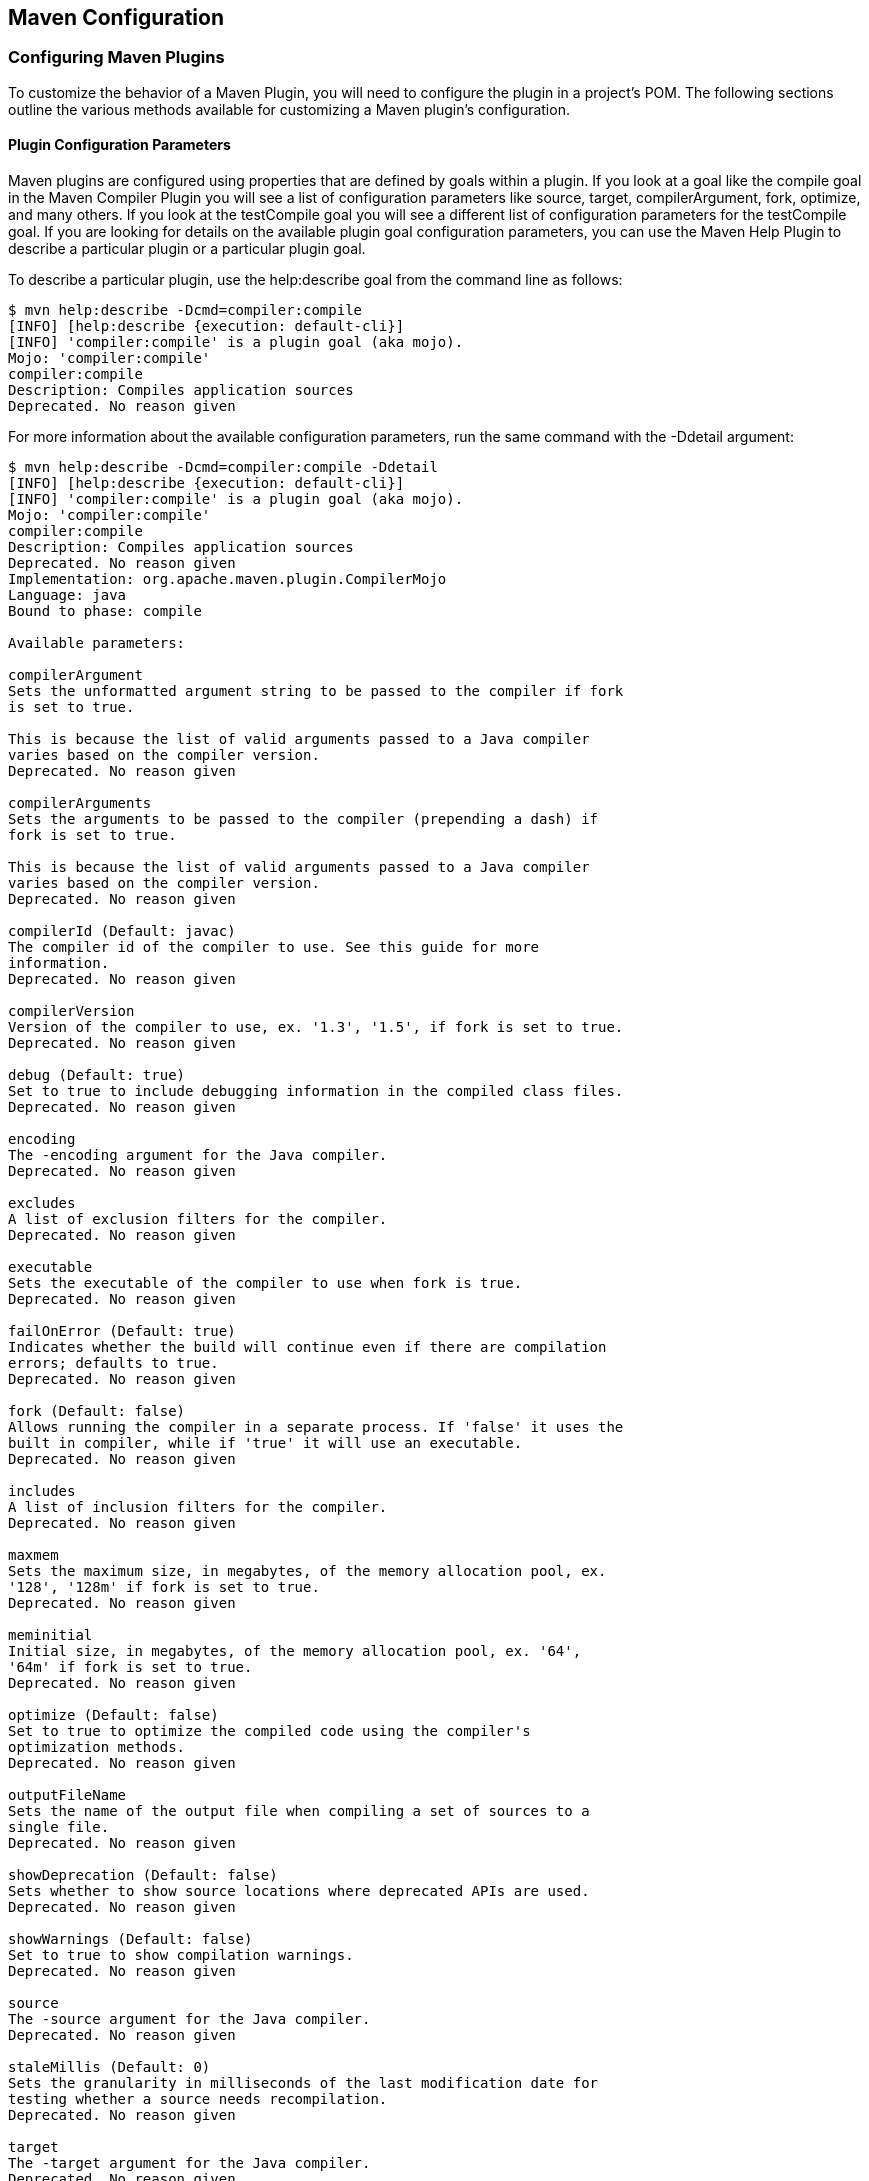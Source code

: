 [[configuring]]
== Maven Configuration

=== Configuring Maven Plugins

To customize the behavior of a Maven Plugin, you will need to
configure the plugin in a project's POM. The following sections
outline the various methods available for customizing a Maven plugin's
configuration.

==== Plugin Configuration Parameters

Maven plugins are configured using properties that are defined by
goals within a plugin. If you look at a goal like the +compile+ goal
in the Maven Compiler Plugin you will see a list of configuration
parameters like +source+, +target+, +compilerArgument+, +fork+,
+optimize+, and many others. If you look at the +testCompile+ goal you
will see a different list of configuration parameters for the
+testCompile+ goal. If you are looking for details on the available
plugin goal configuration parameters, you can use the Maven Help
Plugin to describe a particular plugin or a particular plugin goal.

To describe a particular plugin, use the +help:describe+ goal from the
command line as follows:

[source,shell script]
----
$ mvn help:describe -Dcmd=compiler:compile
[INFO] [help:describe {execution: default-cli}]
[INFO] 'compiler:compile' is a plugin goal (aka mojo).
Mojo: 'compiler:compile'
compiler:compile
Description: Compiles application sources
Deprecated. No reason given
----

For more information about the available configuration parameters, run
the same command with the +-Ddetail+ argument:

[source,shell script]
----
$ mvn help:describe -Dcmd=compiler:compile -Ddetail
[INFO] [help:describe {execution: default-cli}]
[INFO] 'compiler:compile' is a plugin goal (aka mojo).
Mojo: 'compiler:compile'
compiler:compile
Description: Compiles application sources
Deprecated. No reason given
Implementation: org.apache.maven.plugin.CompilerMojo
Language: java
Bound to phase: compile

Available parameters:

compilerArgument
Sets the unformatted argument string to be passed to the compiler if fork
is set to true.

This is because the list of valid arguments passed to a Java compiler
varies based on the compiler version.
Deprecated. No reason given

compilerArguments
Sets the arguments to be passed to the compiler (prepending a dash) if
fork is set to true.

This is because the list of valid arguments passed to a Java compiler
varies based on the compiler version.
Deprecated. No reason given

compilerId (Default: javac)
The compiler id of the compiler to use. See this guide for more
information.
Deprecated. No reason given

compilerVersion
Version of the compiler to use, ex. '1.3', '1.5', if fork is set to true.
Deprecated. No reason given

debug (Default: true)
Set to true to include debugging information in the compiled class files.
Deprecated. No reason given

encoding
The -encoding argument for the Java compiler.
Deprecated. No reason given

excludes
A list of exclusion filters for the compiler.
Deprecated. No reason given

executable
Sets the executable of the compiler to use when fork is true.
Deprecated. No reason given

failOnError (Default: true)
Indicates whether the build will continue even if there are compilation
errors; defaults to true.
Deprecated. No reason given

fork (Default: false)
Allows running the compiler in a separate process. If 'false' it uses the
built in compiler, while if 'true' it will use an executable.
Deprecated. No reason given

includes
A list of inclusion filters for the compiler.
Deprecated. No reason given

maxmem
Sets the maximum size, in megabytes, of the memory allocation pool, ex.
'128', '128m' if fork is set to true.
Deprecated. No reason given

meminitial
Initial size, in megabytes, of the memory allocation pool, ex. '64',
'64m' if fork is set to true.
Deprecated. No reason given

optimize (Default: false)
Set to true to optimize the compiled code using the compiler's
optimization methods.
Deprecated. No reason given

outputFileName
Sets the name of the output file when compiling a set of sources to a
single file.
Deprecated. No reason given

showDeprecation (Default: false)
Sets whether to show source locations where deprecated APIs are used.
Deprecated. No reason given

showWarnings (Default: false)
Set to true to show compilation warnings.
Deprecated. No reason given

source
The -source argument for the Java compiler.
Deprecated. No reason given

staleMillis (Default: 0)
Sets the granularity in milliseconds of the last modification date for
testing whether a source needs recompilation.
Deprecated. No reason given

target
The -target argument for the Java compiler.
Deprecated. No reason given

verbose (Default: false)
Set to true to show messages about what the compiler is doing.
Deprecated. No reason given
----

If you need to get a list of plugin goals which are contained in a
plugin, you can run the help:describe goal and pass in the plugin
parameter. The plugin parameter accepts a plugin prefix or a +groupId+
and an +artifactId+ for a plugin as shown in the following examples:

[source,shell script]
----
$ mvn help:describe -Dplugin=compiler
[INFO] [help:describe {execution: default-cli}]
[INFO] org.apache.maven.plugins:maven-compiler-plugin:2.0.2

Name: Maven Compiler Plugin
Description: Maven Plugins
Group Id: org.apache.maven.plugins
Artifact Id: maven-compiler-plugin
Version: 2.0.2
Goal Prefix: compiler

This plugin has 2 goals:

compiler:compile
Description: Compiles application sources
Deprecated. No reason given

compiler:testCompile
Description: Compiles application test sources
Deprecated. No reason given
----

You can use the +groupId+ and the +artifactId+ of the plugin and get
the same list of plugin goals.

[source,shell script]
----
$ mvn help:describe -Dplugin=org.apache.maven.plugins:maven-compiler-plugin
----

Passing the +-Ddetail+ argument to the +help:describe+ goal with the
plugin parameter will cause Maven to print out all of the goals and
all of the goal parameters for the entire plugin.

==== Adding Plugin Dependencies

If you need to configure a plugin to use specific versions of
dependencies, you can define these dependencies under a dependencies
element under plugin. When the plugin executes, it will execute with a
classpath that contains these dependencies. <<ex-plugin-dependencies>>
is an example of a plugin configuration that overrides default
dependency versions and adds new dependencies to facilitate goal
execution.

[[ex-plugin-dependencies]]
.Adding Dependencies to a Plugin
[source,xml]
----
<plugin>
    <groupId>com.agilejava.docbkx</groupId>
    <artifactId>docbkx-maven-plugin</artifactId>
    <version>2.0.9</version>
    <dependencies>
        <dependency>
            <groupId>docbook</groupId>
            <artifactId>docbook-xml</artifactId>
            <version>4.5</version>
        </dependency>
        <dependency>
            <groupId>org.apache.fop</groupId>
            <artifactId>fop-pdf-images</artifactId>
            <version>1.3</version>
        </dependency>
        <dependency>
            <groupId>org.apache.fop</groupId>
            <artifactId>fop-pdf-images-res</artifactId>
            <version>1.3</version>
            <classifier>res</classifier>
        </dependency>
        <dependency>
            <groupId>pdfbox</groupId>
            <artifactId>pdfbox</artifactId>
            <version>0.7.4-dev</version>
            <classifier>dev</classifier>
        </dependency>
    </dependencies>
</plugin>
----

==== Setting Global Plugin Parameters

To set a value for a plugin configuration parameter in a particular
project, use the XML shown in
<<ex-config-global-plugin-param>>. Unless this configuration is
overridden by a more specific plugin parameter configuration, Maven
will use the values defined directly under the +plugin+ element for
all goals which are executed in this plugin.

[[ex-config-global-plugin-param]]
.Configuring a Maven Plugin
[source,xml]
----
<plugin>
    <groupId>org.apache.maven.plugins</groupId>
    <artifactId>maven-compiler-plugin</artifactId>
    <configuration>
        <source>1.5</source>
        <target>1.5</target>
    </configuration>
</plugin>
----

[[configuring-sect-exec-param]]
==== Setting Execution Specific Parameters

You can configure plugin parameters for specific executions of a
plugin goal. <<ex-config-plugin-exec-params>> shows an example of
configuration parameters being passed to the execution of the run goal
of the AntRun plugin during the validate phase. This specific
execution will inherit the configuration parameters from the plugin's
configuration element and merge them with the values defined for this
particular execution.

[[ex-config-plugin-exec-params]]
.Setting Configuration Parameters in an Execution
[source,xml]
----
<plugin>
    <artifactId>maven-antrun-plugin</artifactId>
    <executions>
        <execution>
            <phase>validate</phase>
            <goals>
                <goal>run</goal>
            </goals>
            <configuration>
                <tasks>
                    <echo>${PATH}=${env.PATH}</echo>
                    <echo>User's Home Directory: ${user.home}</echo>
                    <echo>Project's Base Director: ${basedir}</echo>
                </tasks>
            </configuration>
        </execution>
    </executions>
</plugin>
----

==== Setting Default Command Line Execution Parameters

Starting with Maven 2.2.0, you can now supply configuration parameters
for goals which are executed from the command-line. To do this, use
the special execution id value of
"default-cli". <<ex-configure-plugin-default-cli>> shows an example
that binds the single goal to the package phase of the lifecycle which
produces a binary distribution. This example also configures the
+default-cli+ execution for the assembly plugin to use the
+jar-with-dependencies+ assembly descriptor. The 'bin.xml' descriptor
will be used during the lifecycle, and +jar-with-dependencies+ will be
used when you execute +mvn assembly:assembly+ from the command line.

[[ex-configure-plugin-default-cli]]
.Configuring Plugin Parameters for Command Line Execution
[source,xml]
----
<plugin>
    <artifactId>maven-assembly-plugin</artifactId>
    <configuration>
        <appendAssemblyId>false</appendAssemblyId>
    </configuration>
    <executions>
        <execution>
            <id>assemble-binary</id>
            <phase>package</phase>
            <goals>
                <goal>single</goal>
            </goals>
            <configuration>
                <descriptors>
                    <descriptor>src/main/assembly/bin.xml</descriptor>
                </descriptors>
            </configuration>
        </execution>
        <execution>
            <id>default-cli</id>
            <configuration>
                <descriptorRefs>
                    <descriptorRef>jar-with-dependencies</descriptorRef>
                </descriptorRefs>
            </configuration>
        </execution>
    </executions>
</plugin>
----

==== Setting Parameters for Goals Bound to Default Lifecycle

Starting with Maven 2.2.0, if you need to customize the behavior of a
goal which is already bound to the default lifecycle, you can use the
execution id "default-<goal>". You can customize the behavior of the
Jar plugin's jar goal which is bound to the package phase in the
default lifecycle, and you can customize the configuration parameters
of a separate goal execution if you follow the example shown in
<<ex-configure-default-param>>.

[[ex-configure-default-param]]
.Setting a Parameter for a Default Goal Execution
[source,xml]
----
<plugin>
    <artifactId>maven-jar-plugin</artifactId>
    <executions>
        <execution>
            <id>default-jar</id>
            <configuration>
                <excludes>
                    <exclude>**/somepackage/*</exclude>
                </excludes>
            </configuration>
        </execution>
        <execution>
            <id>special-jar</id>
            <phase>package</phase>
            <goals>
                <goal>jar</goal>
            </goals>
            <configuration>
                <includes>
                    <include>**/sompackage/*</include>
                </includes>
                <classifier>somepackage</classifier>
            </configuration>
        </execution>
    </executions>
</plugin>
----

In this example, the default jar goal is customized to exclude
contents in a specific package. Another jar goal is bound to the
package phase to create a JAR file which contains only the contents of
a particular package in a classified JAR file.

Configuring the default goal execution parameters can also come in
handy if you need to configure two goals bound to the default
lifecycle with separate settings for the same configuration
parameter. <<ex-configure-two-default-param>> shows an example that
configures the default resources:resources goal to exclude empty
directories while configuring the default resources:testResources goal
to include empty directories.

[[ex-configure-two-default-param]]
.Setting Two Default Goal Plugin Configuration Parameters
[source,xml]
----
<plugin>
    <artifactId>maven-resources-plugin</artifactId>
    <executions>
        <execution>
            <id>default-resources</id>
            <configuration>
                <includeEmptyDirs>false</includeEmptyDirs>
            </configuration>
        </execution>
        <execution>
            <id>default-testResources</id>
            <configuration>
                <includeEmptyDirs>true</includeEmptyDirs>
            </configuration>
        </execution>
    </executions>
</plugin>
----

